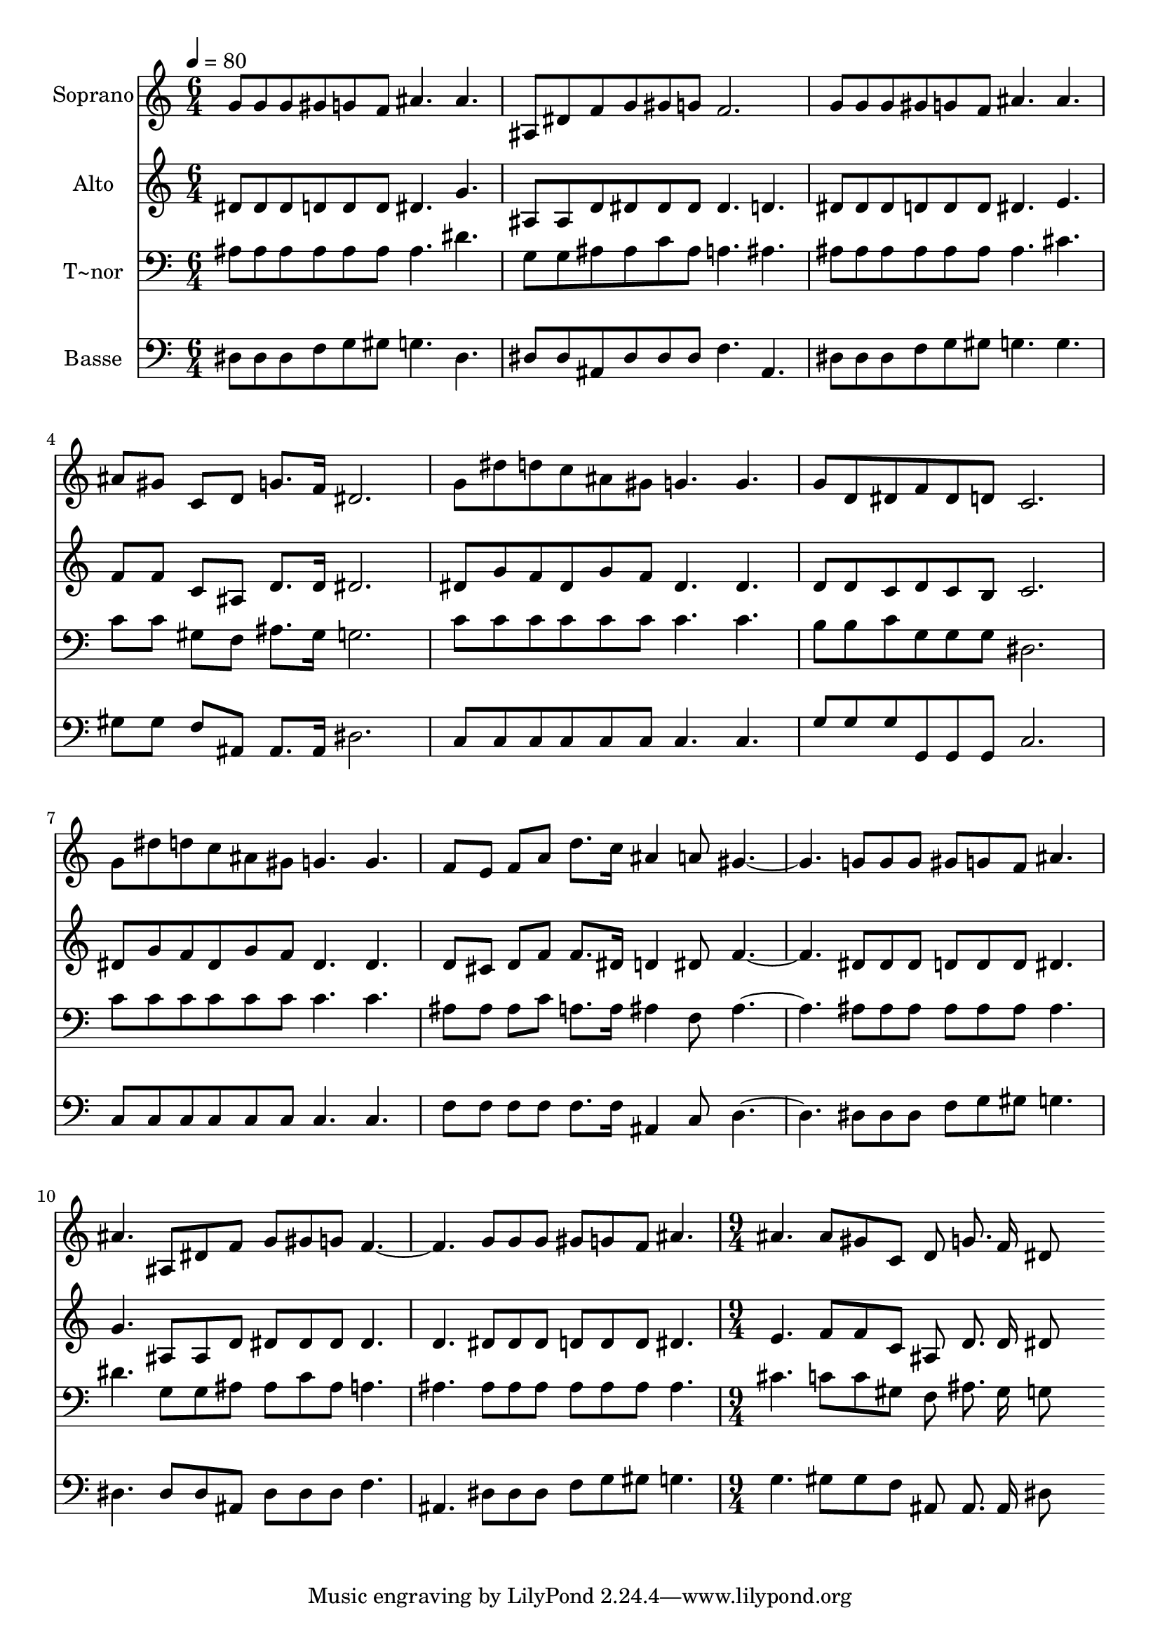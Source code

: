 % Lily was here -- automatically converted by c:/Program Files (x86)/LilyPond/usr/bin/midi2ly.py from output/462.mid
\version "2.14.0"

\layout {
  \context {
    \Voice
    \remove "Note_heads_engraver"
    \consists "Completion_heads_engraver"
    \remove "Rest_engraver"
    \consists "Completion_rest_engraver"
  }
}

trackAchannelA = {
  
  \time 6/4 
  
  \tempo 4 = 80 
  \skip 2*33 
  \time 9/4 
  
}

trackA = <<
  \context Voice = voiceA \trackAchannelA
>>


trackBchannelA = {
  
  \set Staff.instrumentName = "Soprano"
  
  \time 6/4 
  
  \tempo 4 = 80 
  \skip 2*33 
  \time 9/4 
  
}

trackBchannelB = \relative c {
  g''8 g g gis g f ais4. ais ais,8 dis f g gis g 
  | % 2
  f2. g8 g g gis g f ais4. ais 
  | % 3
  ais8 gis c, d g8. f16 dis2. g8 dis' d c ais gis 
  | % 4
  g4. g g8 d dis f dis d c2. 
  | % 5
  g'8 dis' d c ais gis g4. g f8 e f a d8. c16 
  | % 6
  ais4 a8 gis2. g8 g g gis g f ais4. 
  | % 7
  ais ais,8 dis f g gis g f2. g8 g g 
  | % 8
  gis g f ais4. ais ais8 gis c, d g8. f16 dis8*7 
}

trackB = <<
  \context Voice = voiceA \trackBchannelA
  \context Voice = voiceB \trackBchannelB
>>


trackCchannelA = {
  
  \set Staff.instrumentName = "Alto"
  
  \time 6/4 
  
  \tempo 4 = 80 
  \skip 2*33 
  \time 9/4 
  
}

trackCchannelB = \relative c {
  dis'8 dis dis d d d dis4. g ais,8 ais d dis dis dis 
  | % 2
  dis4. d dis8 dis dis d d d dis4. e 
  | % 3
  f8 f c ais d8. d16 dis2. dis8 g f dis g f 
  | % 4
  dis4. dis d8 d c d c b c2. 
  | % 5
  dis8 g f dis g f dis4. dis d8 cis d f f8. dis16 
  | % 6
  d4 dis8 f2. dis8 dis dis d d d dis4. 
  | % 7
  g ais,8 ais d dis dis dis dis4. d dis8 dis dis 
  | % 8
  d d d dis4. e f8 f c ais d8. d16 dis8*7 
}

trackC = <<
  \context Voice = voiceA \trackCchannelA
  \context Voice = voiceB \trackCchannelB
>>


trackDchannelA = {
  
  \set Staff.instrumentName = "T~nor"
  
  \time 6/4 
  
  \tempo 4 = 80 
  \skip 2*33 
  \time 9/4 
  
}

trackDchannelB = \relative c {
  ais'8 ais ais ais ais ais ais4. dis g,8 g ais ais c ais 
  | % 2
  a4. ais ais8 ais ais ais ais ais ais4. cis 
  | % 3
  c8 c gis f ais8. gis16 g2. c8 c c c c c 
  | % 4
  c4. c b8 b c g g g dis2. 
  | % 5
  c'8 c c c c c c4. c ais8 ais ais c a8. a16 
  | % 6
  ais4 f8 ais2. ais8 ais ais ais ais ais ais4. 
  | % 7
  dis g,8 g ais ais c ais a4. ais ais8 ais ais 
  | % 8
  ais ais ais ais4. cis c8 c gis f ais8. gis16 g8*7 
}

trackD = <<

  \clef bass
  
  \context Voice = voiceA \trackDchannelA
  \context Voice = voiceB \trackDchannelB
>>


trackEchannelA = {
  
  \set Staff.instrumentName = "Basse"
  
  \time 6/4 
  
  \tempo 4 = 80 
  \skip 2*33 
  \time 9/4 
  
}

trackEchannelB = \relative c {
  dis8 dis dis f g gis g4. dis dis8 dis ais dis dis dis 
  | % 2
  f4. ais, dis8 dis dis f g gis g4. g 
  | % 3
  gis8 gis f ais, ais8. ais16 dis2. c8 c c c c c 
  | % 4
  c4. c g'8 g g g, g g c2. 
  | % 5
  c8 c c c c c c4. c f8 f f f f8. f16 
  | % 6
  ais,4 c8 d2. dis8 dis dis f g gis g4. 
  | % 7
  dis dis8 dis ais dis dis dis f4. ais, dis8 dis dis 
  | % 8
  f g gis g4. g gis8 gis f ais, ais8. ais16 dis8*7 
}

trackE = <<

  \clef bass
  
  \context Voice = voiceA \trackEchannelA
  \context Voice = voiceB \trackEchannelB
>>


\score {
  <<
    \context Staff=trackB \trackA
    \context Staff=trackB \trackB
    \context Staff=trackC \trackA
    \context Staff=trackC \trackC
    \context Staff=trackD \trackA
    \context Staff=trackD \trackD
    \context Staff=trackE \trackA
    \context Staff=trackE \trackE
  >>
  \layout {}
  \midi {}
}
